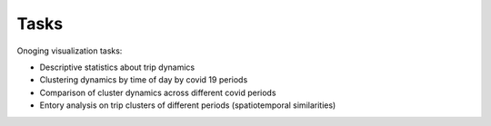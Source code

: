 Tasks
======

Onoging visualization tasks: 

* Descriptive statistics about trip dynamics 
* Clustering dynamics by time of day by covid 19 periods 
* Comparison of cluster dynamics across different covid periods 
* Entory analysis on trip clusters of different periods (spatiotemporal similarities)